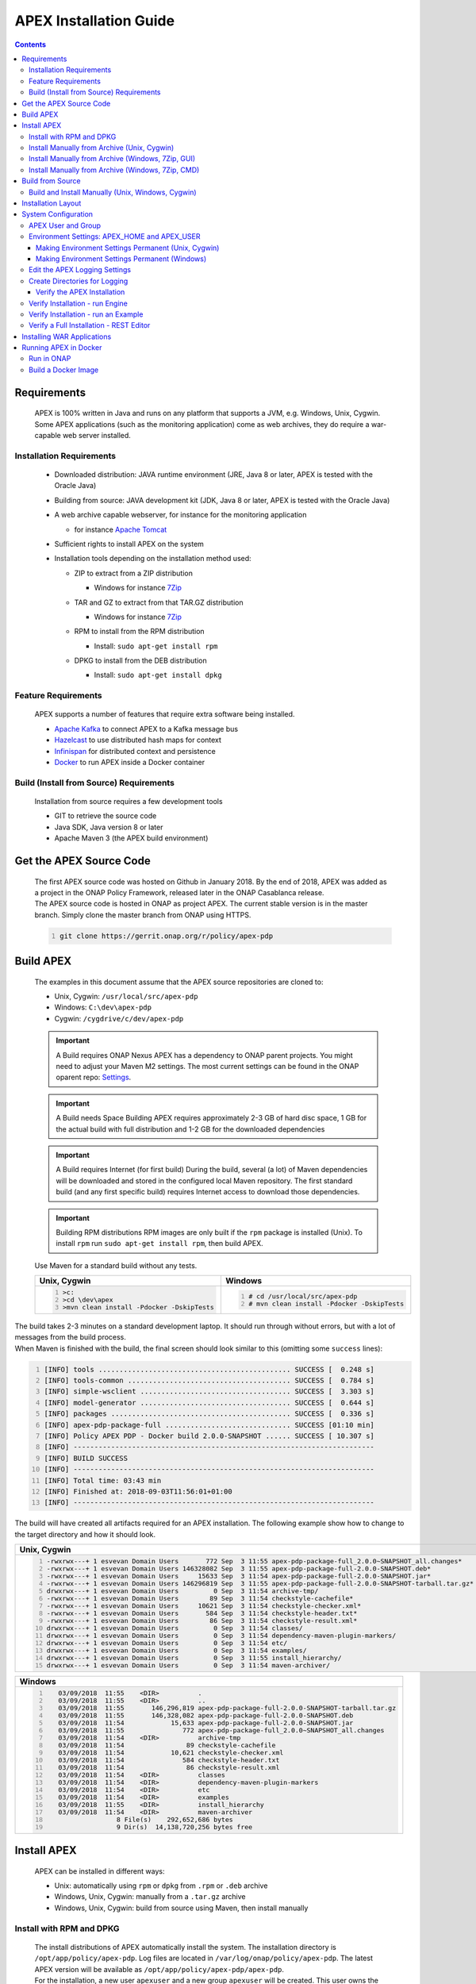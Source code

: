 .. This work is licensed under a Creative Commons Attribution 4.0 International License.
.. http://creativecommons.org/licenses/by/4.0


APEX Installation Guide
***********************

.. contents::
    :depth: 3

Requirements
^^^^^^^^^^^^

      .. container:: sectionbody

         .. container:: paragraph

            APEX is 100% written in Java and runs on any platform that
            supports a JVM, e.g. Windows, Unix, Cygwin. Some APEX
            applications (such as the monitoring application) come as
            web archives, they do require a war-capable web server
            installed.

Installation Requirements
-------------------------

            .. container:: ulist

               -  Downloaded distribution: JAVA runtime environment
                  (JRE, Java 8 or later, APEX is tested with the Oracle
                  Java)

               -  Building from source: JAVA development kit (JDK, Java
                  8 or later, APEX is tested with the Oracle Java)

               -  A web archive capable webserver, for instance for the
                  monitoring application

                  .. container:: ulist

                     -  for instance `Apache
                        Tomcat <https://tomcat.apache.org/>`__

               -  Sufficient rights to install APEX on the system

               -  Installation tools depending on the installation
                  method used:

                  .. container:: ulist

                     -  ZIP to extract from a ZIP distribution

                        .. container:: ulist

                           -  Windows for instance
                              `7Zip <http://www.7-zip.org/>`__

                     -  TAR and GZ to extract from that TAR.GZ
                        distribution

                        .. container:: ulist

                           -  Windows for instance
                              `7Zip <http://www.7-zip.org/>`__

                     -  RPM to install from the RPM distribution

                        .. container:: ulist

                           -  Install: ``sudo apt-get install rpm``

                     -  DPKG to install from the DEB distribution

                        .. container:: ulist

                           -  Install: ``sudo apt-get install dpkg``

Feature Requirements
--------------------

            .. container:: paragraph

               APEX supports a number of features that require extra
               software being installed.

            .. container:: ulist

               -  `Apache Kafka <https://kafka.apache.org/>`__ to
                  connect APEX to a Kafka message bus

               -  `Hazelcast <https://hazelcast.com/>`__ to use
                  distributed hash maps for context

               -  `Infinispan <http://infinispan.org/>`__ for
                  distributed context and persistence

               -  `Docker <https://www.docker.com/>`__ to run APEX
                  inside a Docker container

Build (Install from Source) Requirements
----------------------------------------

            .. container:: paragraph

               Installation from source requires a few development tools

            .. container:: ulist

               -  GIT to retrieve the source code

               -  Java SDK, Java version 8 or later

               -  Apache Maven 3 (the APEX build environment)

Get the APEX Source Code
^^^^^^^^^^^^^^^^^^^^^^^^

      .. container:: sectionbody

         .. container:: paragraph

            The first APEX source code was hosted on Github in January
            2018. By the end of 2018, APEX was added as a project in the
            ONAP Policy Framework, released later in the ONAP Casablanca
            release.

         .. container:: paragraph

            The APEX source code is hosted in ONAP as project APEX. The
            current stable version is in the master branch. Simply clone
            the master branch from ONAP using HTTPS.

         .. container:: listingblock

            .. container:: content

               .. code:: bash
                  :number-lines:

                  git clone https://gerrit.onap.org/r/policy/apex-pdp

Build APEX
^^^^^^^^^^

   .. container:: sectionbody

      .. container:: paragraph

         The examples in this document assume that the APEX source
         repositories are cloned to:

      .. container:: ulist

         -  Unix, Cygwin: ``/usr/local/src/apex-pdp``

         -  Windows: ``C:\dev\apex-pdp``

         -  Cygwin: ``/cygdrive/c/dev/apex-pdp``

      .. important::
         A Build requires ONAP Nexus
         APEX has a dependency to ONAP parent projects. You might need to adjust your Maven M2 settings. The most current
         settings can be found in the ONAP oparent repo: `Settings <https://git.onap.org/oparent/plain/settings.xml>`__.

      .. important::
         A Build needs Space
         Building APEX requires approximately 2-3 GB of hard disc space, 1 GB for the actual build with full distribution and 1-2 GB for
         the downloaded dependencies

      .. important::
         A Build requires Internet (for first build)
         During the build, several (a lot) of Maven dependencies will be downloaded and stored in the configured local Maven
         repository. The first standard build (and any first specific build) requires Internet access to download those dependencies.

      .. important::
         Building RPM distributions
         RPM images are only built if the ``rpm`` package is installed (Unix). To install ``rpm`` run ``sudo apt-get install rpm``, 
         then build APEX.

      .. container:: paragraph

         Use Maven for a standard build without any tests.

      +-------------------------------------------------------+--------------------------------------------------------+
      | Unix, Cygwin                                          | Windows                                                |
      +=======================================================+========================================================+
      | .. container::                                        | .. container::                                         |
      |                                                       |                                                        |
      |    .. container:: content                             |    .. container:: content                              |
      |                                                       |                                                        |
      |       .. code:: bash                                  |       .. code:: bash                                   |
      |         :number-lines:                                |         :number-lines:                                 |
      |                                                       |                                                        |
      |         >c:                                           |         # cd /usr/local/src/apex-pdp                   |
      |         >cd \dev\apex                                 |         # mvn clean install -Pdocker -DskipTests       |
      |         >mvn clean install -Pdocker -DskipTests       |                                                        |
      +-------------------------------------------------------+--------------------------------------------------------+

.. container:: paragraph

   The build takes 2-3 minutes on a standard development laptop. It
   should run through without errors, but with a lot of messages from
   the build process.

.. container:: paragraph

   When Maven is finished with the build, the final screen should look
   similar to this (omitting some ``success`` lines):

.. container:: listingblock

   .. container:: content

      .. code:: bash
        :number-lines:

        [INFO] tools .............................................. SUCCESS [  0.248 s]
        [INFO] tools-common ....................................... SUCCESS [  0.784 s]
        [INFO] simple-wsclient .................................... SUCCESS [  3.303 s]
        [INFO] model-generator .................................... SUCCESS [  0.644 s]
        [INFO] packages ........................................... SUCCESS [  0.336 s]
        [INFO] apex-pdp-package-full .............................. SUCCESS [01:10 min]
        [INFO] Policy APEX PDP - Docker build 2.0.0-SNAPSHOT ...... SUCCESS [ 10.307 s]
        [INFO] ------------------------------------------------------------------------
        [INFO] BUILD SUCCESS
        [INFO] ------------------------------------------------------------------------
        [INFO] Total time: 03:43 min
        [INFO] Finished at: 2018-09-03T11:56:01+01:00
        [INFO] ------------------------------------------------------------------------

.. container:: paragraph

   The build will have created all artifacts required for an APEX
   installation. The following example show how to change to the target
   directory and how it should look.

+----------------------------------------------------------------------------------------------------------------------------+
| Unix, Cygwin                                                                                                               |
+============================================================================================================================+
| .. container::                                                                                                             |
|                                                                                                                            |
|    .. container:: listingblock                                                                                             |
|                                                                                                                            |
|       .. container:: content                                                                                               |
|                                                                                                                            |
|          .. code:: bash                                                                                                    |
|             :number-lines:                                                                                                 |
|                                                                                                                            |
|             -rwxrwx---+ 1 esvevan Domain Users       772 Sep  3 11:55 apex-pdp-package-full_2.0.0~SNAPSHOT_all.changes*    |
|             -rwxrwx---+ 1 esvevan Domain Users 146328082 Sep  3 11:55 apex-pdp-package-full-2.0.0-SNAPSHOT.deb*            |
|             -rwxrwx---+ 1 esvevan Domain Users     15633 Sep  3 11:54 apex-pdp-package-full-2.0.0-SNAPSHOT.jar*            |
|             -rwxrwx---+ 1 esvevan Domain Users 146296819 Sep  3 11:55 apex-pdp-package-full-2.0.0-SNAPSHOT-tarball.tar.gz* |
|             drwxrwx---+ 1 esvevan Domain Users         0 Sep  3 11:54 archive-tmp/                                         |
|             -rwxrwx---+ 1 esvevan Domain Users        89 Sep  3 11:54 checkstyle-cachefile*                                |
|             -rwxrwx---+ 1 esvevan Domain Users     10621 Sep  3 11:54 checkstyle-checker.xml*                              |
|             -rwxrwx---+ 1 esvevan Domain Users       584 Sep  3 11:54 checkstyle-header.txt*                               |
|             -rwxrwx---+ 1 esvevan Domain Users        86 Sep  3 11:54 checkstyle-result.xml*                               |
|             drwxrwx---+ 1 esvevan Domain Users         0 Sep  3 11:54 classes/                                             |
|             drwxrwx---+ 1 esvevan Domain Users         0 Sep  3 11:54 dependency-maven-plugin-markers/                     |
|             drwxrwx---+ 1 esvevan Domain Users         0 Sep  3 11:54 etc/                                                 |
|             drwxrwx---+ 1 esvevan Domain Users         0 Sep  3 11:54 examples/                                            |
|             drwxrwx---+ 1 esvevan Domain Users         0 Sep  3 11:55 install_hierarchy/                                   |
|             drwxrwx---+ 1 esvevan Domain Users         0 Sep  3 11:54 maven-archiver/                                      |
+----------------------------------------------------------------------------------------------------------------------------+

+--------------------------------------------------------------------------------------------------------+
| Windows                                                                                                |
+========================================================================================================+
| .. container::                                                                                         |
|                                                                                                        |
|    .. container:: listingblock                                                                         |
|                                                                                                        |
|       .. container:: content                                                                           |
|                                                                                                        |
|          .. code:: bash                                                                                |
|             :number-lines:                                                                             |
|                                                                                                        |
|                03/09/2018  11:55    <DIR>          .                                                   |
|                03/09/2018  11:55    <DIR>          ..                                                  |
|                03/09/2018  11:55       146,296,819 apex-pdp-package-full-2.0.0-SNAPSHOT-tarball.tar.gz |
|                03/09/2018  11:55       146,328,082 apex-pdp-package-full-2.0.0-SNAPSHOT.deb            |
|                03/09/2018  11:54            15,633 apex-pdp-package-full-2.0.0-SNAPSHOT.jar            |
|                03/09/2018  11:55               772 apex-pdp-package-full_2.0.0~SNAPSHOT_all.changes    |
|                03/09/2018  11:54    <DIR>          archive-tmp                                         |
|                03/09/2018  11:54                89 checkstyle-cachefile                                |
|                03/09/2018  11:54            10,621 checkstyle-checker.xml                              |
|                03/09/2018  11:54               584 checkstyle-header.txt                               |
|                03/09/2018  11:54                86 checkstyle-result.xml                               |
|                03/09/2018  11:54    <DIR>          classes                                             |
|                03/09/2018  11:54    <DIR>          dependency-maven-plugin-markers                     |
|                03/09/2018  11:54    <DIR>          etc                                                 |
|                03/09/2018  11:54    <DIR>          examples                                            |
|                03/09/2018  11:55    <DIR>          install_hierarchy                                   |
|                03/09/2018  11:54    <DIR>          maven-archiver                                      |
|                               8 File(s)    292,652,686 bytes                                           |
|                               9 Dir(s)  14,138,720,256 bytes free                                      |
+--------------------------------------------------------------------------------------------------------+

Install APEX
^^^^^^^^^^^^

      .. container:: paragraph

         APEX can be installed in different ways:

      .. container:: ulist

         -  Unix: automatically using ``rpm`` or ``dpkg`` from ``.rpm``
            or ``.deb`` archive

         -  Windows, Unix, Cygwin: manually from a ``.tar.gz`` archive

         -  Windows, Unix, Cygwin: build from source using Maven, then
            install manually

Install with RPM and DPKG
-------------------------

         .. container:: paragraph

            The install distributions of APEX automatically install the
            system. The installation directory is
            ``/opt/app/policy/apex-pdp``. Log files are located in
            ``/var/log/onap/policy/apex-pdp``. The latest APEX version
            will be available as ``/opt/app/policy/apex-pdp/apex-pdp``.

         .. container:: paragraph

            For the installation, a new user ``apexuser`` and a new
            group ``apexuser`` will be created. This user owns the
            installation directories and the log file location. The user
            is also used by the standard APEX start scripts to run APEX
            with this user’s permissions.

         +-----------------------------------------------------------------------+
         | RPM Installation                                                      |
         +=======================================================================+
         | .. container::                                                        |
         |                                                                       |
         |    .. container:: listingblock                                        |
         |                                                                       |
         |       .. container:: content                                          |
         |                                                                       |
         |          .. code:: bash                                               |
         |             :number-lines:                                            |
         |                                                                       |
         |             # sudo rpm -i apex-pdp-package-full-2.0.0-SNAPSHOT.rpm    |
         |             ********************preinst*******************            |
         |             arguments 1                                               |
         |             **********************************************            |
         |             creating group apexuser . . .                             |
         |             creating user apexuser . . .                              |
         |             ********************postinst****************              |
         |             arguments 1                                               |
         |             ***********************************************           |
         +-----------------------------------------------------------------------+

+--------------------------------------------------------------------------------------+
| DPKG Installation                                                                    |
+======================================================================================+
| .. container::                                                                       |
|                                                                                      |
|    .. container:: listingblock                                                       |
|                                                                                      |
|       .. container:: content                                                         |
|                                                                                      |
|          .. code:: bash                                                              |
|             :number-lines:                                                           |
|                                                                                      |
|             # sudo dpkg -i apex-pdp-package-full-2.0.0-SNAPSHOT.deb                  |    
|             Selecting previously unselected package apex-uservice.                   |
|             (Reading database ... 288458 files and directories currently installed.) |
|             Preparing to unpack apex-pdp-package-full-2.0.0-SNAPSHOT.deb ...         |
|             ********************preinst*******************                           |
|             arguments install                                                        |
|             **********************************************                           |
|             creating group apexuser . . .                                            |
|             creating user apexuser . . .                                             |
|             Unpacking apex-uservice (2.0.0-SNAPSHOT) ...                             |
|             Setting up apex-uservice (2.0.0-SNAPSHOT) ...                            |
|             ********************postinst****************                             |
|             arguments configure                                                      |
|             ***********************************************                          |
+--------------------------------------------------------------------------------------+

.. container:: paragraph

   Once the installation is finished, APEX is fully installed and ready
   to run.

Install Manually from Archive (Unix, Cygwin)
--------------------------------------------

   .. container:: paragraph

      Download a ``tar.gz`` archive. Create a directory where APEX
      should be installed. Extract the ``tar`` archive. The following
      example shows how to install APEX in ``/opt/apex`` and create a
      link to ``/opt/apex/apex`` for the most recent installation.

   .. container:: listingblock

      .. container:: content

         .. code:: bash
            :number-lines:

            # cd /opt
            # mkdir apex
            # cd apex
            # mkdir apex-full-2.0.0-SNAPSHOT
            # tar xvfz ~/Downloads/apex-pdp-package-full-2.0.0-SNAPSHOT.tar.gz -C apex-full-2.0.0-SNAPSHOT
            # ln -s apex apex-pdp-package-full-2.0.0-SNAPSHOT

Install Manually from Archive (Windows, 7Zip, GUI)
--------------------------------------------------

   .. container:: paragraph

      Download a ``tar.gz`` archive and copy the file into the install
      folder (in this example ``C:\apex``). Assuming you are using 7Zip,
      right click on the file and extract the ``tar`` archive. Note: the
      screenshots might show an older version than you have.

   .. container:: imageblock

      .. container:: content

         |Extract the TAR archive|

   .. container:: paragraph

      The right-click on the new created TAR file and extract the actual
      APEX distribution.

   .. container:: imageblock

      .. container:: content

         |Extract the APEX distribution|

   .. container:: paragraph

      Inside the new APEX folder you see the main directories: ``bin``,
      ``etc``, ``examples``, ``lib``, and ``war``

   .. container:: paragraph

      Once extracted, please rename the created folder to
      ``apex-full-2.0.0-SNAPSHOT``. This will keep the directory name in
      line with the rest of this documentation.

Install Manually from Archive (Windows, 7Zip, CMD)
--------------------------------------------------

   .. container:: paragraph

      Download a ``tar.gz`` archive and copy the file into the install
      folder (in this example ``C:\apex``). Start ``cmd``, for instance
      typing ``Windows+R`` and then ``cmd`` in the dialog. Assuming
      ``7Zip`` is installed in the standard folder, simply run the
      following commands (for APEX version 2.0.0-SNAPSHOT full
      distribution)

   .. container:: listingblock

      .. container:: content

         .. code:: bash
           :number-lines:

            >c:
            >cd \apex
            >"\Program Files\7-Zip\7z.exe" x apex-pdp-package-full-2.0.0-SNAPSHOT.tar.gz -so | "\Program Files\7-Zip\7z.exe" x -aoa -si -ttar -o"apex-full-2.0.0-SNAPSHOT"

.. container:: paragraph

   APEX is now installed in the folder
   ``C:\apex\apex-full-2.0.0-SNAPSHOT``.

Build from Source
^^^^^^^^^^^^^^^^^

Build and Install Manually (Unix, Windows, Cygwin)
--------------------------------------------------

         .. container:: paragraph

            Clone the APEX GIT repositories into a directory. Go to that
            directory. Use Maven to build APEX (all details on building
            APEX from source can be found in *APEX HowTo: Build*).
            Install from the created artifacts (``rpm``, ``deb``,
            ``tar.gz``, or copy manually).

         .. important::
            Building RPM distributions
            RPM images are only build if the ``rpm`` package is installed (Unix). To install ``rpm`` run ``sudo apt-get install rpm``, 
            then build APEX.

         .. container:: paragraph

            The following example shows how to build the APEX system,
            without tests (``-DskipTests``) to save some time. It
            assumes that the APEX GIT repositories are cloned to:

         .. container:: ulist

            -  Unix, Cygwin: ``/usr/local/src/apex``

            -  Windows: ``C:\dev\apex``

         +-------------------------------------------------------+--------------------------------------------------------+
         | Unix, Cygwin                                          | Windows                                                |
         +=======================================================+========================================================+
         | .. container::                                        | .. container::                                         |
         |                                                       |                                                        |
         |    .. container:: content                             |    .. container:: content                              |
         |                                                       |                                                        |
         |       .. code:: bash                                  |       .. code:: bash                                   |
         |         :number-lines:                                |         :number-lines:                                 |
         |                                                       |                                                        |
         |         >c:                                           |         # cd /usr/local/src/apex                       |
         |         >cd \dev\apex                                 |         # mvn clean install -Pdocker -DskipTests       |
         |         >mvn clean install -Pdocker -DskipTests       |                                                        |
         +-------------------------------------------------------+--------------------------------------------------------+

.. container:: paragraph

   The build takes about 2 minutes without test and about 4-5 minutes
   with tests on a standard development laptop. It should run through
   without errors, but with a lot of messages from the build process. If
   built with tests (i.e. without ``-DskipTests``), there will be error
   messages and stack trace prints from some tests. This is normal, as
   long as the build finishes successfully.

.. container:: paragraph

   When Maven is finished with the build, the final screen should look
   similar to this (omitting some ``success`` lines):

.. container:: listingblock

   .. container:: content

      .. code:: bash
         :number-lines:

         [INFO] tools .............................................. SUCCESS [  0.248 s]
         [INFO] tools-common ....................................... SUCCESS [  0.784 s]
         [INFO] simple-wsclient .................................... SUCCESS [  3.303 s]
         [INFO] model-generator .................................... SUCCESS [  0.644 s]
         [INFO] packages ........................................... SUCCESS [  0.336 s]
         [INFO] apex-pdp-package-full .............................. SUCCESS [01:10 min]
         [INFO] Policy APEX PDP - Docker build 2.0.0-SNAPSHOT ...... SUCCESS [ 10.307 s]
         [INFO] ------------------------------------------------------------------------
         [INFO] BUILD SUCCESS
         [INFO] ------------------------------------------------------------------------
         [INFO] Total time: 03:43 min
         [INFO] Finished at: 2018-09-03T11:56:01+01:00
         [INFO] ------------------------------------------------------------------------

.. container:: paragraph

   The build will have created all artifacts required for an APEX
   installation. The following example show how to change to the target
   directory and how it should look like.

+-----------------------------------------------------------------------------------------------------------------------------+
| Unix, Cygwin                                                                                                                |
+=============================================================================================================================+
| .. container::                                                                                                              |
|                                                                                                                             |
|    .. container:: listingblock                                                                                              |
|                                                                                                                             |
|          .. code:: bash                                                                                                     |
|            :number-lines:                                                                                                   |
|                                                                                                                             |
|            # cd packages/apex-pdp-package-full/target                                                                       |
|            # ls -l                                                                                                          |
|            -rwxrwx---+ 1 esvevan Domain Users       772 Sep  3 11:55 apex-pdp-package-full_2.0.0~SNAPSHOT_all.changes*      |
|            -rwxrwx---+ 1 esvevan Domain Users 146328082 Sep  3 11:55 apex-pdp-package-full-2.0.0-SNAPSHOT.deb*              |
|            -rwxrwx---+ 1 esvevan Domain Users     15633 Sep  3 11:54 apex-pdp-package-full-2.0.0-SNAPSHOT.jar*              |
|            -rwxrwx---+ 1 esvevan Domain Users 146296819 Sep  3 11:55 apex-pdp-package-full-2.0.0-SNAPSHOT-tarball.tar.gz*   |
|            drwxrwx---+ 1 esvevan Domain Users         0 Sep  3 11:54 archive-tmp/                                           |
|            -rwxrwx---+ 1 esvevan Domain Users        89 Sep  3 11:54 checkstyle-cachefile*                                  |
|            -rwxrwx---+ 1 esvevan Domain Users     10621 Sep  3 11:54 checkstyle-checker.xml*                                |
|            -rwxrwx---+ 1 esvevan Domain Users       584 Sep  3 11:54 checkstyle-header.txt*                                 |
|            -rwxrwx---+ 1 esvevan Domain Users        86 Sep  3 11:54 checkstyle-result.xml*                                 |
|            drwxrwx---+ 1 esvevan Domain Users         0 Sep  3 11:54 classes/                                               |
|            drwxrwx---+ 1 esvevan Domain Users         0 Sep  3 11:54 dependency-maven-plugin-markers/                       |
|            drwxrwx---+ 1 esvevan Domain Users         0 Sep  3 11:54 etc/                                                   |
|            drwxrwx---+ 1 esvevan Domain Users         0 Sep  3 11:54 examples/                                              |
|            drwxrwx---+ 1 esvevan Domain Users         0 Sep  3 11:55 install_hierarchy/                                     |
|            drwxrwx---+ 1 esvevan Domain Users         0 Sep  3 11:54 maven-archiver/                                        |
+-----------------------------------------------------------------------------------------------------------------------------+

+-----------------------------------------------------------------------------------------------------------------------------+
| Windows                                                                                                                     |
+=============================================================================================================================+
| .. container::                                                                                                              |
|                                                                                                                             |
|    .. container:: listingblock                                                                                              |
|                                                                                                                             |
|          .. code:: bash                                                                                                     |
|            :number-lines:                                                                                                   |
|                                                                                                                             |
|            >cd packages\apex-pdp-package-full\target                                                                        |
|            >dir                                                                                                             |
|            03/09/2018  11:55    <DIR>          .                                                                            |
|            03/09/2018  11:55    <DIR>          ..                                                                           |
|            03/09/2018  11:55       146,296,819 apex-pdp-package-full-2.0.0-SNAPSHOT-tarball.tar.gz                          |
|            03/09/2018  11:55       146,328,082 apex-pdp-package-full-2.0.0-SNAPSHOT.deb                                     |
|            03/09/2018  11:54            15,633 apex-pdp-package-full-2.0.0-SNAPSHOT.jar                                     |
|            03/09/2018  11:55               772 apex-pdp-package-full_2.0.0~SNAPSHOT_all.changes                             |
|            03/09/2018  11:54    <DIR>          archive-tmp                                                                  |
|            03/09/2018  11:54                89 checkstyle-cachefile                                                         |
|            03/09/2018  11:54            10,621 checkstyle-checker.xml                                                       |
|            03/09/2018  11:54               584 checkstyle-header.txt                                                        |
|            03/09/2018  11:54                86 checkstyle-result.xml                                                        |
|            03/09/2018  11:54    <DIR>          classes                                                                      |
|            03/09/2018  11:54    <DIR>          dependency-maven-plugin-markers                                              |
|            03/09/2018  11:54    <DIR>          etc                                                                          |
|            03/09/2018  11:54    <DIR>          examples                                                                     |
|            03/09/2018  11:55    <DIR>          install_hierarchy                                                            |
|            03/09/2018  11:54    <DIR>          maven-archiver                                                               |
|                           8 File(s)    292,652,686 bytes                                                                    |
|                           9 Dir(s)  14,138,720,256 bytes free                                                               |
+-----------------------------------------------------------------------------------------------------------------------------+

.. container:: paragraph

   Now, take the ``.deb`` or the ``.tar.gz`` file and install APEX.
   Alternatively, copy the content of the folder ``install_hierarchy``
   to your APEX directory.

Installation Layout
^^^^^^^^^^^^^^^^^^^

      .. container:: paragraph

         A full installation of APEX comes with the following layout.

      .. container:: listingblock

         .. container:: content

            ::

               $APEX_HOME
                   ├───bin             (1)
                   ├───etc             (2)
                   │   ├───editor
                   │   ├───hazelcast
                   │   ├───infinispan
                   │   └───META-INF
                   ├───examples            (3)
                   │   ├───config          (4)
                   │   ├───docker          (5)
                   │   ├───events          (6)
                   │   ├───html            (7)
                   │   ├───models          (8)
                   │   └───scripts         (9)
                   ├───lib             (10)
                   │   └───applications        (11)
                   └───war             (12)

      .. container:: colist arabic

         +-----------------------------------+-----------------------------------+
         | **1**                             | binaries, mainly scripts (bash    |
         |                                   | and bat) to start the APEX engine |
         |                                   | and applications                  |
         +-----------------------------------+-----------------------------------+
         | **2**                             | configuration files, such as      |
         |                                   | logback (logging) and third party |
         |                                   | library configurations            |
         +-----------------------------------+-----------------------------------+
         | **3**                             | example policy models to get      |
         |                                   | started                           |
         +-----------------------------------+-----------------------------------+
         | **4**                             | configurations for the examples   |
         |                                   | (with sub directories for         |
         |                                   | individual examples)              |
         +-----------------------------------+-----------------------------------+
         | **5**                             | Docker files and additional       |
         |                                   | Docker instructions for the       |
         |                                   | exampples                         |
         +-----------------------------------+-----------------------------------+
         | **6**                             | example events for the examples   |
         |                                   | (with sub directories for         |
         |                                   | individual examples)              |
         +-----------------------------------+-----------------------------------+
         | **7**                             | HTML files for some examples,     |
         |                                   | e.g. the Decisionmaker example    |
         +-----------------------------------+-----------------------------------+
         | **8**                             | the policy models, generated for  |
         |                                   | each example (with sub            |
         |                                   | directories for individual        |
         |                                   | examples)                         |
         +-----------------------------------+-----------------------------------+
         | **9**                             | additional scripts for the        |
         |                                   | examples (with sub directories    |
         |                                   | for individual examples)          |
         +-----------------------------------+-----------------------------------+
         | **10**                            | the library folder with all Java  |
         |                                   | JAR files                         |
         +-----------------------------------+-----------------------------------+
         | **11**                            | applications, also known as jar   |
         |                                   | with dependencies (or fat jars),  |
         |                                   | individually deployable           |
         +-----------------------------------+-----------------------------------+
         | **12**                            | WAR files for web applications    |
         +-----------------------------------+-----------------------------------+

System Configuration
^^^^^^^^^^^^^^^^^^^^

      .. container:: paragraph

         Once APEX is installed, a few configurations need to be done:

      .. container:: ulist

         -  Create an APEX user and an APEX group (optional, if not
            installed using RPM and DPKG)

         -  Create environment settings for ``APEX_HOME`` and
            ``APEX_USER``, required by the start scripts

         -  Change settings of the logging framework (optional)

         -  Create directories for logging, required (execution might
            fail if directories do not exist or cannot be created)

APEX User and Group
-------------------

         .. container:: paragraph

            On smaller installations and test systems, APEX can run as
            any user or group.

         .. container:: paragraph

            However, if APEX is installed in production, we strongly
            recommend you set up a dedicated user for running APEX. This
            will isolate the execution of APEX to that user. We
            recommend you use the userid ``apexuser`` but you may use
            any user you choose.

         .. container:: paragraph

            The following example, for UNIX, creates a group called
            ``apexuser``, an APEX user called ``apexuser``, adds the
            group to the user, and changes ownership of the APEX
            installation to the user. Substitute ``<apex-dir>`` with the
            directory where APEX is installed.

         .. container:: listingblock

            .. container:: content

               .. code:: bash
                  :number-lines:

                  # sudo groupadd apexuser
                  # sudo useradd -g apexuser apexuser
                  # sudo chown -R apexuser:apexuser <apex-dir>

.. container:: paragraph

   For other operating systems please consult your manual or system
   administrator.

Environment Settings: APEX_HOME and APEX_USER
---------------------------------------------

   .. container:: paragraph

      The provided start scripts for APEX require two environment
      variables being set:

   .. container:: ulist

      -  ``APEX_USER`` with the user under whose name and permission APEX
         should be started (Unix only)

      -  ``APEX_HOME`` with the directory where APEX is installed (Unix,
         Windows, Cygwin)

   .. container:: paragraph

      The first row in the following table shows how to set these
      environment variables temporarily (assuming the user is
      ``apexuser``). The second row shows how to verify the settings.
      The last row explains how to set those variables permanently.

   +------------------------------------------------+---------------------------------------------------------+
   | Unix, Cygwin (bash/tcsh)                       | Windows                                                 |
   +================================================+=========================================================+
   | .. container::                                 | .. container::                                          |
   |                                                |                                                         |
   |    .. container:: content                      |    .. container:: content                               |
   |                                                |                                                         |
   |       .. code:: bash                           |       .. code:: bash                                    |
   |          :number-lines:                        |         :number-lines:                                  |
   |                                                |                                                         |
   |          # export APEX_USER=apexuser           |         >set APEX_HOME=C:\apex\apex-full-2.0.0-SNAPSHOT |
   |          # cd /opt/app/policy/apex-pdp         |                                                         |
   |          # export APEX_HOME=`pwd`              |                                                         |
   |                                                |                                                         |
   +------------------------------------------------+                                                         |
   | .. container::                                 |                                                         |
   |                                                |                                                         |
   |    .. container:: content                      |                                                         |
   |                                                |                                                         |
   |       .. code:: tcsh                           |                                                         |
   |          :number-lines:                        |                                                         |
   |                                                |                                                         |
   |          # setenv APEX_USER apexuser           |                                                         |
   |          # cd /opt/app/policy/apex-pdp         |                                                         |
   |          # setenv APEX_HOME `pwd`              |                                                         |
   |                                                |                                                         |
   +------------------------------------------------+---------------------------------------------------------+
   | .. container::                                 | .. container::                                          |
   |                                                |                                                         |
   |    .. container:: content                      |    .. container:: content                               |
   |                                                |                                                         |
   |       .. code:: bash                           |       .. code:: bash                                    |
   |          :number-lines:                        |          :number-lines:                                 |
   |                                                |                                                         |
   |          # env | grep APEX                     |          >set APEX_HOME                                 |
   |          # APEX_USER=apexuser                  |          APEX_HOME=\apex\apex-full-2.0.0-SNAPSHOT       |
   |          # APEX_HOME=/opt/app/policy/apex-pdp  |                                                         |
   |                                                |                                                         |
   +------------------------------------------------+---------------------------------------------------------+


Making Environment Settings Permanent (Unix, Cygwin)
####################################################

   .. container:: paragraph

      For a per-user setting, edit the user’s ``bash`` or ``tcsh``
      settings in ``~/.bashrc`` or ``~/.tcshrc``. For system-wide
      settings, edit ``/etc/profiles`` (requires permissions).


Making Environment Settings Permanent (Windows)
###############################################

   .. container:: paragraph

      On Windows 7 do

   .. container:: ulist

      -  Click on the **Start** Menu

      -  Right click on **Computer**

      -  Select **Properties**

   .. container:: paragraph

      On Windows 8/10 do

   .. container:: ulist

      -  Click on the **Start** Menu

      -  Select **System**

   .. container:: paragraph

      Then do the following

   .. container:: ulist

      -  Select **Advanced System Settings**

      -  On the **Advanced** tab, click the **Environment Variables**
         button

      -  Edit an existing variable, or create a new System variable:
         'Variable name'="APEX_HOME", 'Variable
         value'="C:\apex\apex-full-2.0.0-SNAPSHOT"

   .. container:: paragraph

      For the settings to take effect, an application needs to be
      restarted (e.g. any open ``cmd`` window).

Edit the APEX Logging Settings
------------------------------

   .. container:: paragraph

      Configure the APEX logging settings to your requirements, for
      instance:

   .. container:: ulist

      -  change the directory where logs are written to, or

      -  change the log levels

   .. container:: paragraph

      Edit the file ``$APEX_HOME/etc/logback.xml`` for any required
      changes. To change the log directory change the line

   .. container:: paragraph

      ``<property name="VAR_LOG" value="/var/log/onap/policy/apex-pdp/" />``

   .. container:: paragraph

      to

   .. container:: paragraph

      ``<property name="VAR_LOG" value="/PATH/TO/LOG/DIRECTORY/" />``

   .. container:: paragraph

      On Windows, it is recommended to change the log directory to:

   .. container:: paragraph

      ``<property name="VAR_LOG" value="C:/apex/apex-full-2.0.0-SNAPSHOT/logs" />``

   .. container:: paragraph

      Note: Be careful about when to use ``\`` vs. ``/`` as the path
      separator!

Create Directories for Logging
------------------------------

   .. container:: paragraph

      Make sure that the log directory exists. This is important when
      APEX is installed manually or when the log directory is changed
      in the settings (see above).

   +------------------------------------------------------------------+-------------------------------------------------------+
   | Unix, Cygwin                                                     | Windows                                               |
   +==================================================================+=======================================================+
   | .. container::                                                   | .. container::                                        |
   |                                                                  |                                                       |
   |    .. container:: content                                        |    .. container:: content                             |
   |                                                                  |                                                       |
   |       .. code:: bash                                             |       .. code:: bash                                  |
   |         :number-lines:                                           |         :number-lines:                                |
   |                                                                  |                                                       |
   |         mkdir -p /var/log/onap/policy/apex-pdp                   |         >mkdir C:\apex\apex-full-2.0.0-SNAPSHOT\logs  |
   |         chown -R apexuser:apexuser /var/log/onap/policy/apex-pdp |                                                       |
   +------------------------------------------------------------------+-------------------------------------------------------+

Verify the APEX Installation
############################

   .. container:: sectionbody

      .. container:: paragraph

         When APEX is installed and all settings are realized, the
         installation can be verified.

Verify Installation - run Engine
--------------------------------

         .. container:: paragraph

            A simple verification of an APEX installation can be done by
            simply starting the APEX engine without any configuration.
            On Unix (or Cygwin) start the engine using
            ``$APEX_HOME/bin/apexEngine.sh``. On Windows start the
            engine using ``%APEX_HOME%\bin\apexEngine.bat``. The engine
            will fail to fully start. However, if the output looks
            similar to the following line, the APEX installation is
            realized.

         .. container:: listingblock

            .. container:: content

               .. code:: bash
                  :number-lines:

                  Starting Apex service with parameters [] . . .
                  start of Apex service failed: Apex configuration file was not specified as an argument
                  2018-09-03 13:11:33,914 Apex [main] ERROR o.o.p.a.service.engine.main.ApexMain - start of Apex service failed
                  org.onap.policy.apex.model.basicmodel.concepts.ApexException: Apex configuration file was not specified as an argument
                          at org.onap.policy.apex.service.engine.main.ApexCommandLineArguments.validateReadableFile(ApexCommandLineArguments.java:267)
                          at org.onap.policy.apex.service.engine.main.ApexCommandLineArguments.validate(ApexCommandLineArguments.java:161)
                          at org.onap.policy.apex.service.engine.main.ApexMain.<init>(ApexMain.java:68)
                          at org.onap.policy.apex.service.engine.main.ApexMain.main(ApexMain.java:165)
                  usage: org.onap.policy.apex.service.engine.main.ApexMain [options...]
                  options
                  -c,--config-file <CONFIG_FILE>the full path to the configuration file to use, the configuration file must be a Json file
                                                containing the Apex configuration parameters
                  -h,--help                     outputs the usage of this command
                  -m,--model-file <MODEL_FILE>  the full path to the model file to use, if set it overrides the model file set in the
                                                configuration file
                  -v,--version                  outputs the version of Apex

Verify Installation - run an Example
------------------------------------

   .. container:: paragraph

      A full APEX installation comes with several examples. Here, we can
      fully verify the installation by running one of the examples.

   .. container:: paragraph

      We use the example called *SampleDomain* and configure the engine
      to use standard in and standard out for events. Run the engine
      with the provided configuration. Note: Cygwin executes scripts as
      Unix scripts but runs Java as a Windows application, thus the
      configuration file must be given as a Windows path.

   .. container:: listingblock

      .. container:: content

         .. code:: bash
                :number-lines:

             # $APEX_HOME/bin/apexEngine.sh -c $APEX_HOME/examples/config/SampleDomain/Stdin2StdoutJsonEventJava.json (1)
             # $APEX_HOME/bin/apexEngine.sh -c C:/apex/apex-full-2.0.0-SNAPSHOT/examples/config/SampleDomain/Stdin2StdoutJsonEventJava.json (2)
             >%APEX_HOME%\bin\apexEngine.bat -c %APEX_HOME%\examples\config\SampleDomain\Stdin2StdoutJsonEventJava.json :: (3)

.. container:: colist arabic

   +-------+---------+
   | **1** | UNIX    |
   +-------+---------+
   | **2** | Cygwin  |
   +-------+---------+
   | **3** | Windows |
   +-------+---------+

.. container:: paragraph

   The engine should start successfully. Assuming the logging levels are
   not changed (default level is ``info``), the output should look
   similar to this (last few lines)

.. container:: listingblock

   .. container:: content

      .. code:: bash
         :number-lines:

         Starting Apex service with parameters [-c, v:/dev/ericsson/apex/onap/apex-pdp/packages/apex-pdp-package-full/target/install_hierarchy/examples/config/SampleDomain/Stdin2StdoutJsonEventJava.json] . . .
         2018-09-05 15:16:42,800 Apex [main] INFO o.o.p.a.s.e.r.impl.EngineServiceImpl - Created apex engine MyApexEngine-0:0.0.1 .
         2018-09-05 15:16:42,804 Apex [main] INFO o.o.p.a.s.e.r.impl.EngineServiceImpl - Created apex engine MyApexEngine-1:0.0.1 .
         2018-09-05 15:16:42,804 Apex [main] INFO o.o.p.a.s.e.r.impl.EngineServiceImpl - Created apex engine MyApexEngine-2:0.0.1 .
         2018-09-05 15:16:42,805 Apex [main] INFO o.o.p.a.s.e.r.impl.EngineServiceImpl - Created apex engine MyApexEngine-3:0.0.1 .
         2018-09-05 15:16:42,805 Apex [main] INFO o.o.p.a.s.e.r.impl.EngineServiceImpl - APEX service created.
         2018-09-05 15:16:43,962 Apex [main] INFO o.o.p.a.s.e.e.EngDepMessagingService - engine<-->deployment messaging starting . . .
         2018-09-05 15:16:43,963 Apex [main] INFO o.o.p.a.s.e.e.EngDepMessagingService - engine<-->deployment messaging started
         2018-09-05 15:16:44,987 Apex [main] INFO o.o.p.a.s.e.r.impl.EngineServiceImpl - Registering apex model on engine MyApexEngine-0:0.0.1
         2018-09-05 15:16:45,112 Apex [main] INFO o.o.p.a.s.e.r.impl.EngineServiceImpl - Registering apex model on engine MyApexEngine-1:0.0.1
         2018-09-05 15:16:45,113 Apex [main] INFO o.o.p.a.s.e.r.impl.EngineServiceImpl - Registering apex model on engine MyApexEngine-2:0.0.1
         2018-09-05 15:16:45,113 Apex [main] INFO o.o.p.a.s.e.r.impl.EngineServiceImpl - Registering apex model on engine MyApexEngine-3:0.0.1
         2018-09-05 15:16:45,120 Apex [main] INFO o.o.p.a.s.e.r.impl.EngineServiceImpl - Added the action listener to the engine
         Started Apex service

.. container:: paragraph

   Important are the last two lines, stating that APEX has added the
   final action listener to the engine and that the engine is started.

.. container:: paragraph

   The engine is configured to read events from standard input and write
   produced events to standard output. The policy model is a very simple
   policy.

.. container:: paragraph

   The following table shows an input event in the left column and an
   output event in the right column. Paste the input event into the
   console where APEX is running, and the output event should appear in
   the console. Pasting the input event multiple times will produce
   output events with different values.

+-------------------------------------------------------------+-------------------------------------------------------------+
| Input Event                                                 | Example Output Event                                        |
+=============================================================+=============================================================+
| .. container::                                              | .. container::                                              |
|                                                             |                                                             |
|    .. container:: content                                   |    .. container:: content                                   |
|                                                             |                                                             |
|       .. code:: bash                                        |       .. code:: bash                                        |
|         :number-lines:                                      |         :number-lines:                                      |
|                                                             |                                                             |
|         {                                                   |         {                                                   |
|          "nameSpace": "org.onap.policy.apex.sample.events", |          "name": "Event0004",                               |
|          "name": "Event0000",                               |          "version": "0.0.1",                                |
|          "version": "0.0.1",                                |          "nameSpace": "org.onap.policy.apex.sample.events", |
|          "source": "test",                                  |          "source": "Act",                                   |
|          "target": "apex",                                  |          "target": "Outside",                               |
|          "TestSlogan": "Test slogan for External Event0",   |          "TestActCaseSelected": 2,                          |
|          "TestMatchCase": 0,                                |          "TestActStateTime": 1536157104627,                 |
|          "TestTimestamp": 1469781869269,                    |          "TestDecideCaseSelected": 0,                       |
|          "TestTemperature": 9080.866                        |          "TestDecideStateTime": 1536157104625,              |
|         }                                                   |          "TestEstablishCaseSelected": 0,                    |
|                                                             |          "TestEstablishStateTime": 1536157104623,           |
|                                                             |          "TestMatchCase": 0,                                |
|                                                             |          "TestMatchCaseSelected": 1,                        |
|                                                             |          "TestMatchStateTime": 1536157104620,               |
|                                                             |          "TestSlogan": "Test slogan for External Event0",   |
|                                                             |          "TestTemperature": 9080.866,                       |
|                                                             |          "TestTimestamp": 1469781869269                     |
|                                                             |          }                                                  |
+-------------------------------------------------------------+-------------------------------------------------------------+

.. container:: paragraph

   Terminate APEX by simply using ``CTRL+C`` in the console.

Verify a Full Installation - REST Editor
----------------------------------------

   .. container:: paragraph

      APEX has a REST application for viewing policy models. The
      application can also be used to create new policy models close to
      the engine native policy language. Start the REST editor as
      follows.

   .. container:: listingblock

      .. container:: content

         .. code:: bash
            :number-lines:

            # $APEX_HOME/bin/apexApps.sh rest-editor

.. container:: listingblock

   .. container:: content

      .. code:: bash
            :number-lines:

            >%APEX_HOME%\bin\apexApps.bat rest-editor

.. container:: paragraph

   The script will start a simple web server
   (`Grizzly <https://javaee.github.io/grizzly/>`__) and deploy a
   ``war`` web archive in it. Once the editor is started, it will be
   available on ``localhost:18989``. The last few line of the messages
   should be:

.. container:: listingblock

   .. container:: content

      .. code:: bash
         :number-lines:

         Apex Editor REST endpoint (ApexEditorMain: Config=[ApexEditorParameters: URI=http://localhost:18989/apexservices/, TTL=-1sec], State=READY) starting at http://localhost:18989/apexservices/ . . .
         Sep 05, 2018 10:35:57 PM org.glassfish.grizzly.http.server.NetworkListener start
         INFO: Started listener bound to [localhost:18989]
         Sep 05, 2018 10:35:57 PM org.glassfish.grizzly.http.server.HttpServer start
         INFO: [HttpServer] Started.
         Apex Editor REST endpoint (ApexEditorMain: Config=[ApexEditorParameters: URI=http://localhost:18989/apexservices/, TTL=-1sec], State=RUNNING) started at http://localhost:18989/apexservices/

.. container:: paragraph

   Now open a browser (Firefox, Chrome, Opera, Internet Explorer) and
   use the URL ``http://localhost:18989/``. This will connect the
   browser to the started REST editor. The start screen should be as
   follows.

.. container:: imageblock

   .. container:: content

      |REST Editor Start Screen|

   .. container:: title

      Figure 1. REST Editor Start Screen

.. container:: paragraph

   Now load a policy model by clicking the menu ``File`` and then
   ``Open``. In the opened dialog, go to the directory where APEX is
   installed, then ``examples``, ``models``, ``SampleDomain``, and there
   select the file ``SamplePolicyModelJAVA.json``. This will load the
   policy model used to verify the policy engine (see above). Once
   loaded, the screen should look as follows.

.. container:: imageblock

   .. container:: content

      |REST Editor with loaded SampleDomain Policy Model|

   .. container:: title

      Figure 2. REST Editor with loaded SampleDomain Policy Model

.. container:: paragraph

   Now you can use the REST editor. To finish this verification, simply
   terminate your browser (or the tab), and then use ``CTRL+C`` in the
   console where you started the REST editor.

Installing WAR Applications
^^^^^^^^^^^^^^^^^^^^^^^^^^^

   .. container:: sectionbody

      .. container:: paragraph

         APEX comes with a set of WAR files. These are complete
         applications that can be installed and run in an application
         server. All of these applications are realized as servlets. You
         can find the WAR applications in ``$APEX_HOME/war`` (UNIX,
         Cygwin) or ``%APEX_HOME%\war`` (Windows).

      .. container:: paragraph

         Installing and using the WAR applications requires a web server
         that can execute ``war`` web archives. We recommend using
         `Apache Tomcat <https://tomcat.apache.org/>`__, however other
         web servers can be used as well.

      .. container:: paragraph

         Install Apache Tomcat including the ``Manager App``, see `V9.0
         Docs <https://tomcat.apache.org/tomcat-9.0-doc/manager-howto.html#Configuring_Manager_Application_Access>`__
         for details. Start the Tomcat service, or make sure that Tomcat
         is running.

      .. container:: paragraph

         There are multiple ways to install the APEX WAR applications:

      .. container:: ulist

         -  copy the ``.war`` file into the Tomcat ``webapps`` folder

         -  use the Tomcat ``Manager App`` to deploy via the web
            interface

         -  deploy using a REST call to Tomcat

      .. container:: paragraph

         For details on how to install ``war`` files please consult the
         `Tomcat
         Documentation <https://tomcat.apache.org/tomcat-9.0-doc/index.html>`__
         or the `Manager App
         HOW-TO <https://tomcat.apache.org/tomcat-9.0-doc/manager-howto.html>`__.
         Once you have installed an APEX WAR application (and wait for
         sufficient time for Tomcat to finalize the installation), open
         the ``Manager App`` in Tomcat. You should see the APEX WAR
         application being installed and running.

      .. container:: paragraph

         In case of errors, examine the log files in the Tomcat log
         directory. In a conventional install, those log files are in
         the logs directory where Tomcat is installed.

      .. container:: paragraph

         The current APEX version provides the following WAR
         applications:

      .. container:: ulist

         -  client-deployment-2.0.0-SNAPSHOT.war - a client to deploy
            new policy models to a running engine

         -  client-editor-2.0.0-SNAPSHOT.war - the standard policy REST
            editor GUI

         -  client-monitoring-2.0.0-SNAPSHOT.war - a client for
            monitoring a running APEX engine

         -  client-full-2.0.0-SNAPSHOT.war - a full client with a
            one-stop-access to deployment, monitoring, and REST editor

         -  examples-servlet-2.0.0-SNAPSHOT.war - an example APEX
            servlet

Running APEX in Docker
^^^^^^^^^^^^^^^^^^^^^^

   .. container:: sectionbody

      .. container:: paragraph

         Since APEX is in ONAP, we provide a full virtualization
         environment for the engine.

Run in ONAP
-----------

         .. container:: paragraph

            Running APEX from the ONAP docker repository only requires 2
            commands:

         .. container:: olist arabic

            #. Log into the ONAP docker repo

         .. container:: listingblock

            .. container:: content

               ::

                  docker login -u docker -p docker nexus3.onap.org:10003

         .. container:: olist arabic

            #. Run the APEX docker image

         .. container:: listingblock

            .. container:: content

               ::

                  docker run -it --rm  nexus3.onap.org:10003/onap/policy-apex-pdp:latest


Build a Docker Image
--------------------

         .. container:: paragraph

            Alternatively, one can use the Dockerfile defined in the
            Docker package to build an image.

         .. container:: listingblock

            .. container:: title

               APEX Dockerfile

            .. container:: content

               .. code:: bash
                  :number-lines:

                  #
                  # Docker file to build an image that runs APEX on Java 8 in Ubuntu
                  #
                  FROM ubuntu:16.04

                  RUN apt-get update && \
                          apt-get upgrade -y && \
                          apt-get install -y software-properties-common && \
                          add-apt-repository ppa:openjdk-r/ppa -y && \
                          apt-get update && \
                          apt-get install -y openjdk-8-jdk

                  # Create apex user and group
                  RUN groupadd apexuser
                  RUN useradd --create-home -g apexuser apexuser

                  # Add Apex-specific directories and set ownership as the Apex admin user
                  RUN mkdir -p /opt/app/policy/apex-pdp
                  RUN mkdir -p /var/log/onap/policy/apex-pdp
                  RUN chown -R apexuser:apexuser /var/log/onap/policy/apex-pdp

                  # Unpack the tarball
                  RUN mkdir /packages
                  COPY apex-pdp-package-full.tar.gz /packages
                  RUN tar xvfz /packages/apex-pdp-package-full.tar.gz --directory /opt/app/policy/apex-pdp
                  RUN rm /packages/apex-pdp-package-full.tar.gz

                  # Ensure everything has the correct permissions
                  RUN find /opt/app -type d -perm 755
                  RUN find /opt/app -type f -perm 644
                  RUN chmod a+x /opt/app/policy/apex-pdp/bin/*

                  # Copy examples to Apex user area
                  RUN cp -pr /opt/app/policy/apex-pdp/examples /home/apexuser

                  RUN apt-get clean

                  RUN chown -R apexuser:apexuser /home/apexuser/*

                  USER apexuser
                  ENV PATH /opt/app/policy/apex-pdp/bin:$PATH
                  WORKDIR /home/apexuser

.. container::
   :name: footer

   .. container::
      :name: footer-text

      2.0.0-SNAPSHOT
      Last updated 2018-09-10 15:38:16 IST

.. |Extract the TAR archive| image:: images/install-guide/win-extract-tar-gz.png
.. |Extract the APEX distribution| image:: images/install-guide/win-extract-tar.png
.. |REST Editor Start Screen| image:: images/install-guide/rest-start.png
.. |REST Editor with loaded SampleDomain Policy Model| image:: images/install-guide/rest-loaded.png

